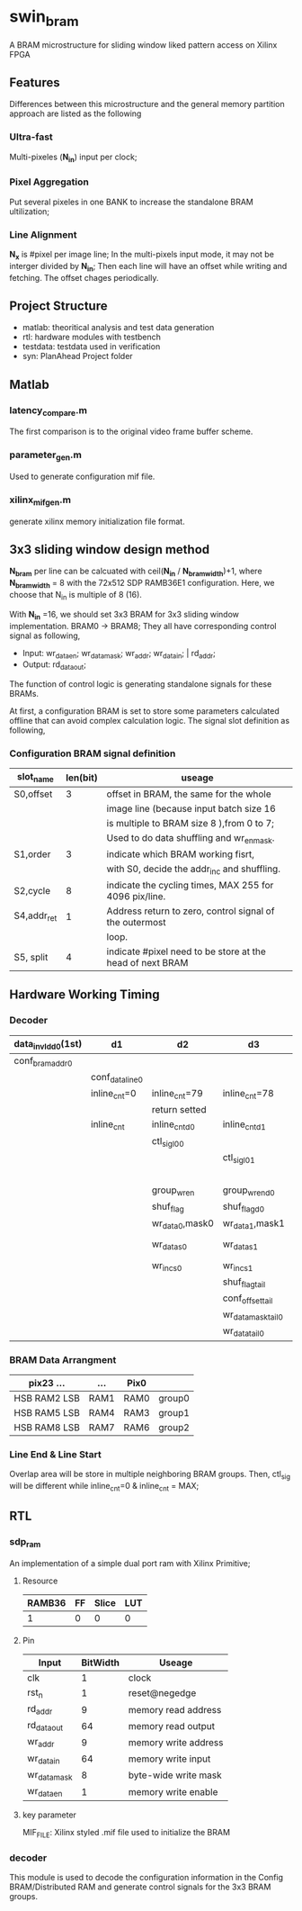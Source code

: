 * swin_bram
  A BRAM microstructure for sliding window liked pattern access on Xilinx FPGA

** Features
   Differences between this microstructure and the general memory partition approach are listed as the following

*** Ultra-fast
    Multi-pixeles (*N_in*) input per clock;

*** Pixel Aggregation
    Put several pixeles in one BANK to increase the standalone BRAM ultilization;

*** Line Alignment
    *N_x* is #pixel per image line; In the multi-pixels input mode, it may not be interger divided by *N_in*; Then each line will have an offset while writing and fetching. The offset chages periodically.

** Project Structure
- matlab: theoritical analysis and test data generation
- rtl: hardware modules with testbench
- testdata: testdata used in verification
- syn: PlanAhead Project folder

** Matlab
*** latency_compare.m
    The first comparison is to the original video frame buffer scheme.

*** parameter_gen.m
    Used to generate configuration mif file.

*** xilinx_mif_gen.m
    generate xilinx memory initialization file format.



** 3x3 sliding window design method

   *N_bram* per line can be calcuated with ceil(*N_in* / *N_bram_width*)+1, where *N_bram_width* = 8 with the 72x512 SDP RAMB36E1 configuration. Here, we choose that N_in is multiple of 8 (16).

   With *N_in* =16, we should set 3x3 BRAM for 3x3 sliding window implementation. BRAM0 -> BRAM8; They all have corresponding control signal as following,

- Input: wr_data_en; wr_data_mask; wr_addr; wr_data_in; | rd_addr;
- Output: rd_data_out;

The function of control logic is generating standalone signals for these BRAMs.

At first, a configuration BRAM is set to store some parameters calculated offline that can avoid complex calculation logic. The signal slot definition as following,

*** Configuration BRAM signal definition

    | slot_name   | len(bit) | useage                                                    |
    |-------------+----------+-----------------------------------------------------------|
    | S0,offset   |        3 | offset in BRAM, the same for the whole                    |
    |             |          | image line (because input batch size 16                   |
    |             |          | is multiple to BRAM size 8 ),from 0 to 7;                 |
    |             |          | Used to do data shuffling and wr_en_mask.                 |
    |-------------+----------+-----------------------------------------------------------|
    | S1,order    |        3 | indicate which BRAM working fisrt,                        |
    |             |          | with S0, decide the addr_inc and shuffling.               |
    |-------------+----------+-----------------------------------------------------------|
    | S2,cycle    |        8 | indicate the cycling times, MAX 255 for 4096 pix/line.    |
    |-------------+----------+-----------------------------------------------------------|
    | S4,addr_ret |        1 | Address return to zero, control signal of the outermost   |
    |             |          | loop.                                                     |
    |-------------+----------+-----------------------------------------------------------|
    | S5, split   |        4 | indicate #pixel need to be store at the head of next BRAM |

** Hardware Working Timing

*** Decoder
    | data_in_vld_d0(1st) | d1              | d2              | d3                 | d4                  | ...             | data_in_vld  | d0(lin1last)    | d1                | d2                   |
    |---------------------+-----------------+-----------------+--------------------+---------------------+-----------------+--------------+-----------------+-------------------+----------------------|
    | conf_bram_addr0     |                 |                 |                    | ...                 |                 |              | conf_bram_addr1 |                   |                      |
    |---------------------+-----------------+-----------------+--------------------+---------------------+-----------------+--------------+-----------------+-------------------+----------------------|
    |                     | conf_data_line0 |                 |                    | ...                 |                 |              |                 | conf_data_line1   |                      |
    |---------------------+-----------------+-----------------+--------------------+---------------------+-----------------+--------------+-----------------+-------------------+----------------------|
    |                     | inline_cnt=0    | inline_cnt=79   | inline_cnt=78      | ...                 |                 | inline_cnt=2 | inline_cnt=1    | inline_cnt=0      | inline_cnt=79        |
    |---------------------+-----------------+-----------------+--------------------+---------------------+-----------------+--------------+-----------------+-------------------+----------------------|
    |                     |                 | return setted   |                    |                     |                 |              |                 |                   | return setted        |
    |---------------------+-----------------+-----------------+--------------------+---------------------+-----------------+--------------+-----------------+-------------------+----------------------|
    |                     | inline_cnt      | inline_cnt_d0   | inline_cnt_d1      | inline_cnt_d2       |                 |              |                 |                   |                      |
    |---------------------+-----------------+-----------------+--------------------+---------------------+-----------------+--------------+-----------------+-------------------+----------------------|
    |                     |                 | ctl_sig_l0_0    |                    | ...                 |                 |              |                 | ctl_sig_l0_0(end) | ctl_sig_l1_0(start)  |
    |---------------------+-----------------+-----------------+--------------------+---------------------+-----------------+--------------+-----------------+-------------------+----------------------|
    |                     |                 |                 | ctl_sig_l0_1       |                     |                 |              |                 | ctl_sig_split_0   | ctl_sig_tailappend_0 |
    |---------------------+-----------------+-----------------+--------------------+---------------------+-----------------+--------------+-----------------+-------------------+----------------------|
    |                     |                 |                 |                    | group_wr_sig        | group_wr_sig_d0 |              |                 |                   |                      |
    |                     |                 | group_wr_en     | group_wr_en_d0     | group_wr_en_d1      | group_wr_en_d2  |              |                 |                   |                      |
    |                     |                 | shuf_flag       | shuf_flag_d0       |                     |                 |              |                 |                   |                      |
    |                     |                 | wr_data_0,mask0 | wr_data_1,mask1    |                     |                 |              |                 |                   |                      |
    |---------------------+-----------------+-----------------+--------------------+---------------------+-----------------+--------------+-----------------+-------------------+----------------------|
    |                     |                 | wr_data_s0      | wr_data_s1         | BRAM control signal |                 |              |                 |                   |                      |
    |                     |                 | wr_inc_s0       | wr_inc_s1          |                     |                 |              |                 |                   |                      |
    |---------------------+-----------------+-----------------+--------------------+---------------------+-----------------+--------------+-----------------+-------------------+----------------------|
    |                     |                 |                 | shuf_flag_tail     |                     |                 |              |                 |                   |                      |
    |                     |                 |                 | conf_offset_tail   |                     |                 |              |                 |                   |                      |
    |                     |                 |                 | wr_data_mask_tail0 | wr_data_mask_tail1  |                 |              |                 |                   |                      |
    |                     |                 |                 | wr_data_tail0      | wr_data_tail1       |                 |              |                 |                   |                      |

*** BRAM Data Arrangment

    | pix23   ...    | ...  | Pix0 |        |
    |----------------+------+------+--------|
    | HSB  RAM2  LSB | RAM1 | RAM0 | group0 |
    |----------------+------+------+--------|
    | HSB  RAM5  LSB | RAM4 | RAM3 | group1 |
    |----------------+------+------+--------|
    | HSB  RAM8  LSB | RAM7 | RAM6 | group2 |
    |----------------+------+------+--------|

*** Line End & Line Start
    Overlap area will be store in multiple neighboring BRAM groups. Then, ctl_sig will be different while inline_cnt=0 & inline_cnt = MAX;


** RTL
*** sdp_ram
    An implementation of a simple dual port ram with Xilinx Primitive;
**** Resource
     | RAMB36 | FF | Slice | LUT |
     |--------+----+-------+-----|
     |      1 | 0  | 0     | 0   |
**** Pin
     | Input        | BitWidth | Useage               |
     |--------------+----------+----------------------|
     | clk          |        1 | clock                |
     | rst_n        |        1 | reset@negedge        |
     | rd_addr      |        9 | memory read address  |
     | rd_data_out  |       64 | memory read output   |
     | wr_addr      |        9 | memory write address |
     | wr_data_in   |       64 | memory write input   |
     | wr_data_mask |        8 | byte-wide write mask |
     | wr_data_en   |        1 | memory write enable  |
**** key parameter
     MIF_FILE: Xilinx styled .mif file used to initialize the BRAM

*** decoder
    This module is used to decode the configuration information in the Config BRAM/Distributed RAM and generate control signals for the 3x3 BRAM groups.
